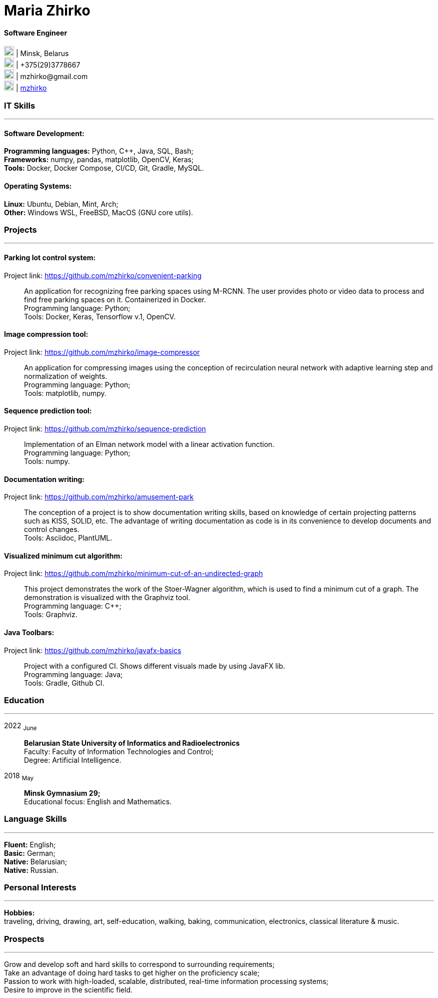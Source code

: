 :doctype: book
:imagesdir: ./images
:iconsdir: ./icons
:nofooter:

= Maria Zhirko

==== Software Engineer
image:location.png[20,20] | Minsk, Belarus +
image:phone.png[20,20] | +375(29)3778667 +
image:gmail.png[20,20] | \mzhirko@gmail.com +
image:gh.png[20,20] | https://github.com/mzhirko[mzhirko] 

[#it-skills]
=== IT Skills
'''
==== Software Development:
*Programming languages:* Python, C++, Java, SQL, Bash; +
*Frameworks:* numpy, pandas, matplotlib, OpenCV, Keras; +
*Tools:* Docker, Docker Compose, CI/CD, Git, Gradle, MySQL.

==== Operating Systems:
*Linux:* Ubuntu, Debian, Mint, Arch; +
*Other:* Windows WSL, FreeBSD, MacOS (GNU core utils).

[#projects]
=== Projects
'''
==== *Parking lot control system:*
Project link: https://github.com/mzhirko/convenient-parking[https://github.com/mzhirko/convenient-parking]:::
An application for recognizing free parking spaces using M-RCNN. The user provides photo or video data to process and find free parking spaces on it. Containerized in Docker. +
Programming language: Python; +
Tools: Docker, Keras, Tensorflow v.1, OpenCV.

==== *Image compression tool:* 
Project link: https://github.com/mzhirko/image-compressor[https://github.com/mzhirko/image-compressor]:::
An application for compressing images using the conception of recirculation neural network with adaptive learning step and normalization of weights. +
Programming language: Python; +
Tools: matplotlib, numpy.


==== *Sequence prediction tool:* 
Project link: https://github.com/mzhirko/sequence-prediction[https://github.com/mzhirko/sequence-prediction]:::
Implementation of an Elman network model with a linear activation function. +
Programming language: Python; +
Tools: numpy.

==== *Documentation writing:*
Project link: https://github.com/mzhirko/amusement-park[https://github.com/mzhirko/amusement-park]:::
The conception of a project is to show documentation writing skills, based on knowledge of certain projecting patterns such as KISS, SOLID, etc. The advantage of writing documentation as code is in its convenience to develop documents and control changes. +
Tools: Asciidoc, PlantUML.

==== *Visualized minimum cut algorithm:* 
Project link: https://github.com/mzhirko/minimum-cut-of-an-undirected-graph[https://github.com/mzhirko/minimum-cut-of-an-undirected-graph]:::
This project demonstrates the work of the Stoer-Wagner algorithm, which is used to find a minimum cut of a graph. The demonstration is visualized with the Graphviz tool. +
Programming language: C++; +
Tools: Graphviz.

==== *Java Toolbars:*
Project link: https://github.com/mzhirko/javafx-basics[https://github.com/mzhirko/javafx-basics]:::
Project with a configured CI. Shows different visuals made by using JavaFX lib. +
Programming language: Java; +
Tools: Gradle, Github CI.

[#work-experience]
=== Education
'''
2022  ~June~:::  
*Belarusian State University of Informatics and Radioelectronics* +
Faculty: Faculty of Information Technologies and Control; +
Degree:  Artificial Intelligence. +
2018  ~May~::: 
*Minsk Gymnasium 29;* +
Educational focus: English and Mathematics.

[#language-skills]
=== Language Skills
'''
*Fluent:* English; +
*Basic:* German; +
*Native:* Belarusian; +
*Native:* Russian.

[#interests]
=== Personal Interests
'''
*Hobbies:* +
traveling, driving, drawing, art, self-education, walking, baking, communication, electronics, classical literature & music.

[#prospects]
=== Prospects
'''
Grow and develop soft and hard skills to correspond to surrounding requirements; +
Take an advantage of doing hard tasks to get higher on the proficiency scale; +
Passion to work with high-loaded, scalable, distributed, real-time information processing systems; +
Desire to improve in the scientific field.